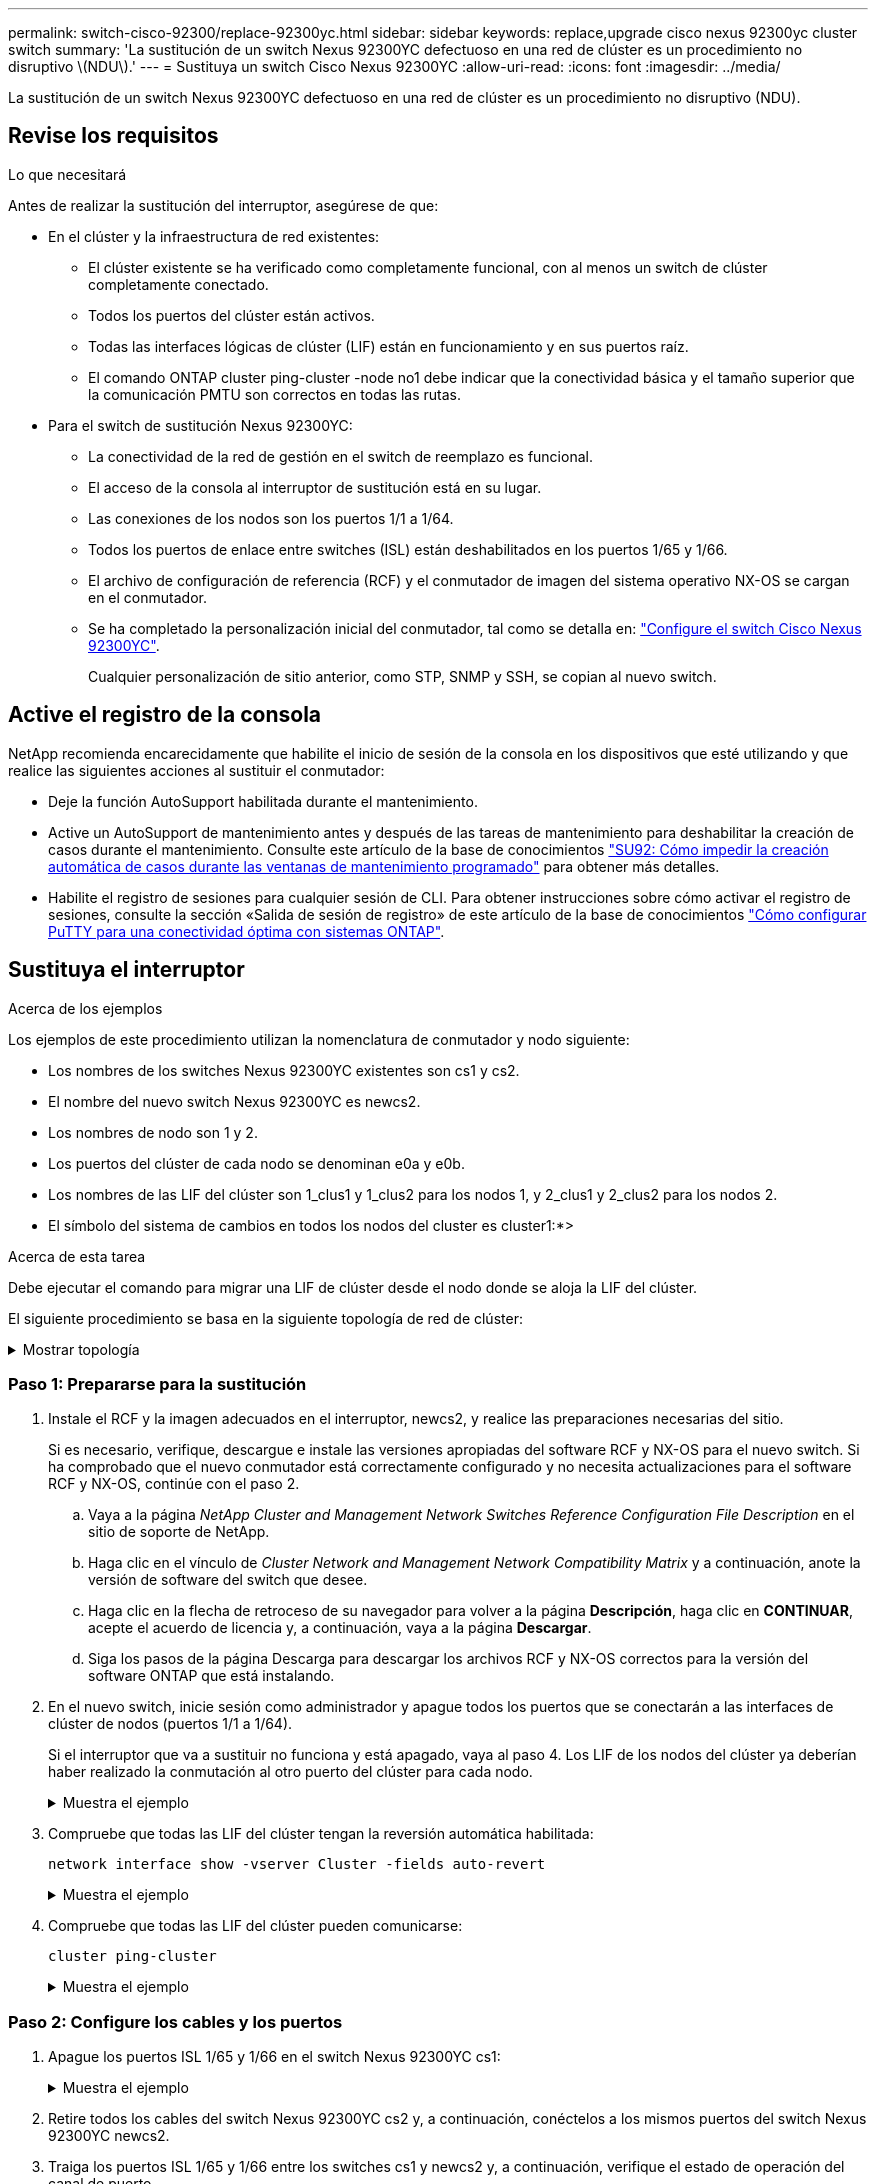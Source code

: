 ---
permalink: switch-cisco-92300/replace-92300yc.html 
sidebar: sidebar 
keywords: replace,upgrade cisco nexus 92300yc cluster switch 
summary: 'La sustitución de un switch Nexus 92300YC defectuoso en una red de clúster es un procedimiento no disruptivo \(NDU\).' 
---
= Sustituya un switch Cisco Nexus 92300YC
:allow-uri-read: 
:icons: font
:imagesdir: ../media/


[role="lead"]
La sustitución de un switch Nexus 92300YC defectuoso en una red de clúster es un procedimiento no disruptivo (NDU).



== Revise los requisitos

.Lo que necesitará
Antes de realizar la sustitución del interruptor, asegúrese de que:

* En el clúster y la infraestructura de red existentes:
+
** El clúster existente se ha verificado como completamente funcional, con al menos un switch de clúster completamente conectado.
** Todos los puertos del clúster están activos.
** Todas las interfaces lógicas de clúster (LIF) están en funcionamiento y en sus puertos raíz.
** El comando ONTAP cluster ping-cluster -node no1 debe indicar que la conectividad básica y el tamaño superior que la comunicación PMTU son correctos en todas las rutas.


* Para el switch de sustitución Nexus 92300YC:
+
** La conectividad de la red de gestión en el switch de reemplazo es funcional.
** El acceso de la consola al interruptor de sustitución está en su lugar.
** Las conexiones de los nodos son los puertos 1/1 a 1/64.
** Todos los puertos de enlace entre switches (ISL) están deshabilitados en los puertos 1/65 y 1/66.
** El archivo de configuración de referencia (RCF) y el conmutador de imagen del sistema operativo NX-OS se cargan en el conmutador.
** Se ha completado la personalización inicial del conmutador, tal como se detalla en: link:configure-install-initial.html["Configure el switch Cisco Nexus 92300YC"].
+
Cualquier personalización de sitio anterior, como STP, SNMP y SSH, se copian al nuevo switch.







== Active el registro de la consola

NetApp recomienda encarecidamente que habilite el inicio de sesión de la consola en los dispositivos que esté utilizando y que realice las siguientes acciones al sustituir el conmutador:

* Deje la función AutoSupport habilitada durante el mantenimiento.
* Active un AutoSupport de mantenimiento antes y después de las tareas de mantenimiento para deshabilitar la creación de casos durante el mantenimiento. Consulte este artículo de la base de conocimientos https://kb.netapp.com/Support_Bulletins/Customer_Bulletins/SU92["SU92: Cómo impedir la creación automática de casos durante las ventanas de mantenimiento programado"^] para obtener más detalles.
* Habilite el registro de sesiones para cualquier sesión de CLI. Para obtener instrucciones sobre cómo activar el registro de sesiones, consulte la sección «Salida de sesión de registro» de este artículo de la base de conocimientos https://kb.netapp.com/on-prem/ontap/Ontap_OS/OS-KBs/How_to_configure_PuTTY_for_optimal_connectivity_to_ONTAP_systems["Cómo configurar PuTTY para una conectividad óptima con sistemas ONTAP"^].




== Sustituya el interruptor

.Acerca de los ejemplos
Los ejemplos de este procedimiento utilizan la nomenclatura de conmutador y nodo siguiente:

* Los nombres de los switches Nexus 92300YC existentes son cs1 y cs2.
* El nombre del nuevo switch Nexus 92300YC es newcs2.
* Los nombres de nodo son 1 y 2.
* Los puertos del clúster de cada nodo se denominan e0a y e0b.
* Los nombres de las LIF del clúster son 1_clus1 y 1_clus2 para los nodos 1, y 2_clus1 y 2_clus2 para los nodos 2.
* El símbolo del sistema de cambios en todos los nodos del cluster es cluster1:*>


.Acerca de esta tarea
Debe ejecutar el comando para migrar una LIF de clúster desde el nodo donde se aloja la LIF del clúster.

El siguiente procedimiento se basa en la siguiente topología de red de clúster:

.Mostrar topología
[%collapsible]
====
[listing, subs="+quotes"]
----
cluster1::*> *network port show -ipspace Cluster*

Node: node1
                                                                       Ignore
                                                  Speed(Mbps) Health   Health
Port      IPspace      Broadcast Domain Link MTU  Admin/Oper  Status   Status
--------- ------------ ---------------- ---- ---- ----------- -------- ------
e0a       Cluster      Cluster          up   9000  auto/10000 healthy  false
e0b       Cluster      Cluster          up   9000  auto/10000 healthy  false

Node: node2
                                                                       Ignore
                                                  Speed(Mbps) Health   Health
Port      IPspace      Broadcast Domain Link MTU  Admin/Oper  Status   Status
--------- ------------ ---------------- ---- ---- ----------- -------- ------
e0a       Cluster      Cluster          up   9000  auto/10000 healthy  false
e0b       Cluster      Cluster          up   9000  auto/10000 healthy  false
4 entries were displayed.



cluster1::*> *network interface show -vserver Cluster*
            Logical    Status     Network            Current       Current Is
Vserver     Interface  Admin/Oper Address/Mask       Node          Port    Home
----------- ---------- ---------- ------------------ ------------- ------- ----
Cluster
            node1_clus1  up/up    169.254.209.69/16  node1         e0a     true
            node1_clus2  up/up    169.254.49.125/16  node1         e0b     true
            node2_clus1  up/up    169.254.47.194/16  node2         e0a     true
            node2_clus2  up/up    169.254.19.183/16  node2         e0b     true
4 entries were displayed.



cluster1::*> *network device-discovery show -protocol cdp*
Node/       Local  Discovered
Protocol    Port   Device (LLDP: ChassisID)  Interface         Platform
----------- ------ ------------------------- ----------------  ----------------
node2      /cdp
            e0a    cs1                       Eth1/2            N9K-C92300YC
            e0b    cs2                       Eth1/2            N9K-C92300YC
node1      /cdp
            e0a    cs1                       Eth1/1            N9K-C92300YC
            e0b    cs2                       Eth1/1            N9K-C92300YC
4 entries were displayed.



cs1# *show cdp neighbors*

Capability Codes: R - Router, T - Trans-Bridge, B - Source-Route-Bridge
                  S - Switch, H - Host, I - IGMP, r - Repeater,
                  V - VoIP-Phone, D - Remotely-Managed-Device,
                  s - Supports-STP-Dispute

Device-ID          Local Intrfce  Hldtme Capability  Platform      Port ID
node1              Eth1/1         144    H           FAS2980       e0a
node2              Eth1/2         145    H           FAS2980       e0a
cs2(FDO220329V5)   Eth1/65        176    R S I s     N9K-C92300YC  Eth1/65
cs2(FDO220329V5)   Eth1/66        176    R S I s     N9K-C92300YC  Eth1/66

Total entries displayed: 4



cs2# *show cdp neighbors*

Capability Codes: R - Router, T - Trans-Bridge, B - Source-Route-Bridge
                  S - Switch, H - Host, I - IGMP, r - Repeater,
                  V - VoIP-Phone, D - Remotely-Managed-Device,
                  s - Supports-STP-Dispute

Device-ID          Local Intrfce  Hldtme Capability  Platform      Port ID
node1              Eth1/1         139    H           FAS2980       e0b
node2              Eth1/2         124    H           FAS2980       e0b
cs1(FDO220329KU)   Eth1/65        178    R S I s     N9K-C92300YC  Eth1/65
cs1(FDO220329KU)   Eth1/66        178    R S I s     N9K-C92300YC  Eth1/66

Total entries displayed: 4
----
====


=== Paso 1: Prepararse para la sustitución

. Instale el RCF y la imagen adecuados en el interruptor, newcs2, y realice las preparaciones necesarias del sitio.
+
Si es necesario, verifique, descargue e instale las versiones apropiadas del software RCF y NX-OS para el nuevo switch. Si ha comprobado que el nuevo conmutador está correctamente configurado y no necesita actualizaciones para el software RCF y NX-OS, continúe con el paso 2.

+
.. Vaya a la página _NetApp Cluster and Management Network Switches Reference Configuration File Description_ en el sitio de soporte de NetApp.
.. Haga clic en el vínculo de _Cluster Network and Management Network Compatibility Matrix_ y a continuación, anote la versión de software del switch que desee.
.. Haga clic en la flecha de retroceso de su navegador para volver a la página *Descripción*, haga clic en *CONTINUAR*, acepte el acuerdo de licencia y, a continuación, vaya a la página *Descargar*.
.. Siga los pasos de la página Descarga para descargar los archivos RCF y NX-OS correctos para la versión del software ONTAP que está instalando.


. En el nuevo switch, inicie sesión como administrador y apague todos los puertos que se conectarán a las interfaces de clúster de nodos (puertos 1/1 a 1/64).
+
Si el interruptor que va a sustituir no funciona y está apagado, vaya al paso 4. Los LIF de los nodos del clúster ya deberían haber realizado la conmutación al otro puerto del clúster para cada nodo.

+
.Muestra el ejemplo
[%collapsible]
====
[listing, subs="+quotes"]
----
newcs2# *config*
Enter configuration commands, one per line. End with CNTL/Z.
newcs2(config)# *interface e1/1-64*
newcs2(config-if-range)# *shutdown*
----
====
. Compruebe que todas las LIF del clúster tengan la reversión automática habilitada:
+
`network interface show -vserver Cluster -fields auto-revert`

+
.Muestra el ejemplo
[%collapsible]
====
[listing, subs="+quotes"]
----
cluster1::> *network interface show -vserver Cluster -fields auto-revert*

             Logical
Vserver      Interface     Auto-revert
------------ ------------- -------------
Cluster      node1_clus1   true
Cluster      node1_clus2   true
Cluster      node2_clus1   true
Cluster      node2_clus2   true

4 entries were displayed.
----
====
. Compruebe que todas las LIF del clúster pueden comunicarse:
+
`cluster ping-cluster`

+
.Muestra el ejemplo
[%collapsible]
====
[listing, subs="+quotes"]
----
cluster1::*> *cluster ping-cluster node1*

Host is node2
Getting addresses from network interface table...
Cluster node1_clus1 169.254.209.69 node1 e0a
Cluster node1_clus2 169.254.49.125 node1 e0b
Cluster node2_clus1 169.254.47.194 node2 e0a
Cluster node2_clus2 169.254.19.183 node2 e0b
Local = 169.254.47.194 169.254.19.183
Remote = 169.254.209.69 169.254.49.125
Cluster Vserver Id = 4294967293
Ping status:
....
Basic connectivity succeeds on 4 path(s)
Basic connectivity fails on 0 path(s)
................
Detected 9000 byte MTU on 4 path(s):
Local 169.254.47.194 to Remote 169.254.209.69
Local 169.254.47.194 to Remote 169.254.49.125
Local 169.254.19.183 to Remote 169.254.209.69
Local 169.254.19.183 to Remote 169.254.49.125
Larger than PMTU communication succeeds on 4 path(s)
RPC status:
2 paths up, 0 paths down (tcp check)
2 paths up, 0 paths down (udp check)
----
====




=== Paso 2: Configure los cables y los puertos

. Apague los puertos ISL 1/65 y 1/66 en el switch Nexus 92300YC cs1:
+
.Muestra el ejemplo
[%collapsible]
====
[listing, subs="+quotes"]
----
cs1# *configure*
Enter configuration commands, one per line. End with CNTL/Z.
cs1(config)# *interface e1/65-66*
cs1(config-if-range)# *shutdown*
cs1(config-if-range)#
----
====
. Retire todos los cables del switch Nexus 92300YC cs2 y, a continuación, conéctelos a los mismos puertos del switch Nexus 92300YC newcs2.
. Traiga los puertos ISL 1/65 y 1/66 entre los switches cs1 y newcs2 y, a continuación, verifique el estado de operación del canal de puerto.
+
Port-Channel debe indicar PO1(su) y los puertos de miembro deben indicar eth1/65(P) y eth1/66(P).

+
.Muestra el ejemplo
[%collapsible]
====
En este ejemplo, se habilitan los puertos ISL 1/65 y 1/66, y se muestra un resumen de canal de puerto en el switch cs1:

[listing, subs="+quotes"]
----
cs1# *configure*
Enter configuration commands, one per line. End with CNTL/Z.
cs1(config)# *int e1/65-66*
cs1(config-if-range)# *no shutdown*

cs1(config-if-range)# show port-channel summary
Flags:  D - Down        P - Up in port-channel (members)
        I - Individual  H - Hot-standby (LACP only)
        s - Suspended   r - Module-removed
        b - BFD Session Wait
        S - Switched    R - Routed
        U - Up (port-channel)
        p - Up in delay-lacp mode (member)
        M - Not in use. Min-links not met
--------------------------------------------------------------------------------
Group Port-       Type     Protocol  Member Ports
      Channel
--------------------------------------------------------------------------------
1     Po1(SU)     Eth      LACP      Eth1/65(P)   Eth1/66(P)

cs1(config-if-range)#
----
====
. Verifique que el puerto e0b esté activo en todos los nodos:
+
`network port show ipspace Cluster`

+
.Muestra el ejemplo
[%collapsible]
====
La salida debe ser similar a la siguiente:

[listing, subs="+quotes"]
----
cluster1::*> *network port show -ipspace Cluster*

Node: node1
                                                                        Ignore
                                                   Speed(Mbps) Health   Health
Port      IPspace      Broadcast Domain Link MTU   Admin/Oper  Status   Status
--------- ------------ ---------------- ---- ----- ----------- -------- -------
e0a       Cluster      Cluster          up   9000  auto/10000  healthy  false
e0b       Cluster      Cluster          up   9000  auto/10000  healthy  false

Node: node2
                                                                        Ignore
                                                   Speed(Mbps) Health   Health
Port      IPspace      Broadcast Domain Link MTU   Admin/Oper  Status   Status
--------- ------------ ---------------- ---- ----- ----------- -------- -------
e0a       Cluster      Cluster          up   9000  auto/10000  healthy  false
e0b       Cluster      Cluster          up   9000  auto/auto   -        false

4 entries were displayed.
----
====
. En el mismo nodo que utilizó en el paso anterior, revierte la LIF del clúster asociada con el puerto en el paso anterior usando el comando network interface revert.
+
.Muestra el ejemplo
[%collapsible]
====
En este ejemplo, la LIF no1_clus2 del nodo 1 se revierte correctamente si el valor Home es TRUE y el puerto es e0b.

Los siguientes comandos devuelven la LIF `node1_clus2` encendido `node1` al puerto de inicio `e0a` Y muestra información acerca de las LIF en ambos nodos. La creación del primer nodo se realiza correctamente si la columna es Inicio es true para ambas interfaces del clúster y se muestran las asignaciones de puerto correctas, en este ejemplo `e0a` y.. `e0b` en el nodo 1.

[listing, subs="+quotes"]
----
cluster1::*> *network interface show -vserver Cluster*

            Logical      Status     Network            Current    Current Is
Vserver     Interface    Admin/Oper Address/Mask       Node       Port    Home
----------- ------------ ---------- ------------------ ---------- ------- -----
Cluster
            node1_clus1  up/up      169.254.209.69/16  node1      e0a     true
            node1_clus2  up/up      169.254.49.125/16  node1      e0b     true
            node2_clus1  up/up      169.254.47.194/16  node2      e0a     true
            node2_clus2  up/up      169.254.19.183/16  node2      e0a     false

4 entries were displayed.
----
====
. Muestra información sobre los nodos de un clúster:
+
`cluster show`

+
.Muestra el ejemplo
[%collapsible]
====
En este ejemplo, se muestra que el estado del nodo para el nodo 1 y el nodo 2 en este clúster es TRUE.

[listing, subs="+quotes"]
----
cluster1::*> *cluster show*

Node          Health  Eligibility
------------- ------- ------------
node1         false   true
node2         true    true
----
====
. Compruebe que todos los puertos físicos del clúster estén en funcionamiento:
+
`network port show ipspace Cluster`

+
.Muestra el ejemplo
[%collapsible]
====
[listing, subs="+quotes"]
----
cluster1::*> *network port show -ipspace Cluster*

Node: node1
																																									 					 																					 	  Ignore
                                                    Speed(Mbps) Health   Health
Port      IPspace     Broadcast Domain  Link  MTU   Admin/Oper  Status   Status
--------- ----------- ----------------- ----- ----- ----------- -------- ------
e0a       Cluster     Cluster           up    9000  auto/10000  healthy  false
e0b       Cluster     Cluster           up    9000  auto/10000  healthy  false

Node: node2
                                                                         Ignore
                                                    Speed(Mbps) Health   Health
Port      IPspace      Broadcast Domain Link  MTU   Admin/Oper  Status   Status
--------- ------------ ---------------- ----- ----- ----------- -------- ------
e0a       Cluster      Cluster          up    9000  auto/10000  healthy  false
e0b       Cluster      Cluster          up    9000  auto/10000  healthy  false

4 entries were displayed.
----
====




=== Paso 3: Complete el procedimiento

. Compruebe que todas las LIF del clúster pueden comunicarse:
+
`cluster ping-cluster`

+
.Muestra el ejemplo
[%collapsible]
====
[listing, subs="+quotes"]
----
cluster1::*> *cluster ping-cluster -node node2*
Host is node2
Getting addresses from network interface table...
Cluster node1_clus1 169.254.209.69 node1 e0a
Cluster node1_clus2 169.254.49.125 node1 e0b
Cluster node2_clus1 169.254.47.194 node2 e0a
Cluster node2_clus2 169.254.19.183 node2 e0b
Local = 169.254.47.194 169.254.19.183
Remote = 169.254.209.69 169.254.49.125
Cluster Vserver Id = 4294967293
Ping status:
....
Basic connectivity succeeds on 4 path(s)
Basic connectivity fails on 0 path(s)
................
Detected 9000 byte MTU on 4 path(s):
Local 169.254.47.194 to Remote 169.254.209.69
Local 169.254.47.194 to Remote 169.254.49.125
Local 169.254.19.183 to Remote 169.254.209.69
Local 169.254.19.183 to Remote 169.254.49.125
Larger than PMTU communication succeeds on 4 path(s)
RPC status:
2 paths up, 0 paths down (tcp check)
2 paths up, 0 paths down (udp check)
----
====
. Confirme la siguiente configuración de red del clúster:
+
`network port show`

+
.Muestra el ejemplo
[%collapsible]
====
[listing, subs="+quotes"]
----
cluster1::*> *network port show -ipspace Cluster*
Node: node1
																																																																			 	  Ignore
                                       Speed(Mbps)            Health   Health
Port      IPspace     Broadcast Domain Link MTU   Admin/Oper  Status   Status
--------- ----------- ---------------- ---- ----- ----------- -------- ------
e0a       Cluster     Cluster          up   9000  auto/10000  healthy  false
e0b       Cluster     Cluster          up   9000  auto/10000  healthy  false

Node: node2
                                                                       Ignore
                                        Speed(Mbps)           Health   Health
Port      IPspace      Broadcast Domain Link MTU  Admin/Oper  Status   Status
--------- ------------ ---------------- ---- ---- ----------- -------- ------
e0a       Cluster      Cluster          up   9000 auto/10000  healthy  false
e0b       Cluster      Cluster          up   9000 auto/10000  healthy  false

4 entries were displayed.


cluster1::*> *network interface show -vserver Cluster*

            Logical    Status     Network            Current       Current Is
Vserver     Interface  Admin/Oper Address/Mask       Node          Port    Home
----------- ---------- ---------- ------------------ ------------- ------- ----
Cluster
            node1_clus1  up/up    169.254.209.69/16  node1         e0a     true
            node1_clus2  up/up    169.254.49.125/16  node1         e0b     true
            node2_clus1  up/up    169.254.47.194/16  node2         e0a     true
            node2_clus2  up/up    169.254.19.183/16  node2         e0b     true

4 entries were displayed.

cluster1::> *network device-discovery show -protocol cdp*

Node/       Local  Discovered
Protocol    Port   Device (LLDP: ChassisID)  Interface         Platform
----------- ------ ------------------------- ----------------  ----------------
node2      /cdp
            e0a    cs1                       0/2               N9K-C92300YC
            e0b    newcs2                    0/2               N9K-C92300YC
node1      /cdp
            e0a    cs1                       0/1               N9K-C92300YC
            e0b    newcs2                    0/1               N9K-C92300YC

4 entries were displayed.


cs1# *show cdp neighbors*

Capability Codes: R - Router, T - Trans-Bridge, B - Source-Route-Bridge
                  S - Switch, H - Host, I - IGMP, r - Repeater,
                  V - VoIP-Phone, D - Remotely-Managed-Device,
                  s - Supports-STP-Dispute

Device-ID            Local Intrfce  Hldtme Capability  Platform      Port ID
node1                Eth1/1         144    H           FAS2980       e0a
node2                Eth1/2         145    H           FAS2980       e0a
newcs2(FDO296348FU)  Eth1/65        176    R S I s     N9K-C92300YC  Eth1/65
newcs2(FDO296348FU)  Eth1/66        176    R S I s     N9K-C92300YC  Eth1/66


Total entries displayed: 4


cs2# *show cdp neighbors*

Capability Codes: R - Router, T - Trans-Bridge, B - Source-Route-Bridge
                  S - Switch, H - Host, I - IGMP, r - Repeater,
                  V - VoIP-Phone, D - Remotely-Managed-Device,
                  s - Supports-STP-Dispute

Device-ID          Local Intrfce  Hldtme Capability  Platform      Port ID
node1              Eth1/1         139    H           FAS2980       e0b
node2              Eth1/2         124    H           FAS2980       e0b
cs1(FDO220329KU)   Eth1/65        178    R S I s     N9K-C92300YC  Eth1/65
cs1(FDO220329KU)   Eth1/66        178    R S I s     N9K-C92300YC  Eth1/66

Total entries displayed: 4
----
====
. En ONTAP 9.4 y versiones posteriores, habilite la función de recogida de registros del control de estado del switch de clúster para recopilar archivos de registro relacionados con el switch mediante gthe commds:
+
`system cluster-switch log setup-password` y.. `system cluster-switch log enable-collection`

+
.Muestra el ejemplo
[%collapsible]
====
[listing, subs="+quotes"]
----
cluster1::*> *system cluster-switch log setup-password*
Enter the switch name: <return>
The switch name entered is not recognized.
Choose from the following list:
cs1
cs2

cluster1::*> *system cluster-switch log setup-password*

Enter the switch name: *cs1*
RSA key fingerprint is e5:8b:c6:dc:e2:18:18:09:36:63:d9:63:dd:03:d9:cc
Do you want to continue? {y|n}::[n] *y*

Enter the password: <enter switch password>
Enter the password again: <enter switch password>

cluster1::*> *system cluster-switch log setup-password*

Enter the switch name: *cs2*
RSA key fingerprint is 57:49:86:a1:b9:80:6a:61:9a:86:8e:3c:e3:b7:1f:b1
Do you want to continue? {y|n}:: [n] *y*

Enter the password: <enter switch password>
Enter the password again: <enter switch password>

cluster1::*> *system cluster-switch log enable-collection*

Do you want to enable cluster log collection for all nodes in the cluster?
{y|n}: [n] *y*

Enabling cluster switch log collection.

cluster1::*>
----
====
+

NOTE: Si alguno de estos comandos devuelve un error, póngase en contacto con el soporte de NetApp.



